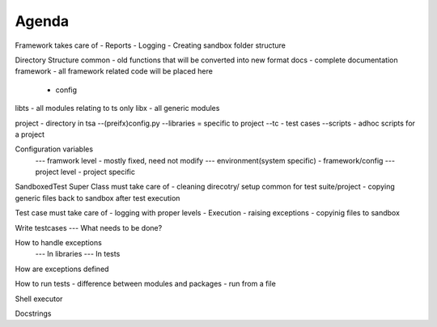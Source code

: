 Agenda 
======

Framework takes care of
- Reports
- Logging
- Creating sandbox folder structure


Directory Structure
common - old functions that will be converted into new format
docs - complete documentation 
framework - all framework related code will be placed here
 - config
libts - all modules relating to ts only
libx - all generic modules

project - directory in tsa
--(preifx)config.py
--libraries = specific to project
--tc - test cases
--scripts - adhoc scripts for a project

Configuration variables
  --- framwork level - mostly fixed, need not modify
  --- environment(system specific) - framework/config
  --- project level - project specific


SandboxedTest Super Class must take care of
- cleaning direcotry/ setup common for test suite/project
- copying generic files back to sandbox after test execution

Test case must take care of 
- logging with proper levels
- Execution
- raising exceptions
- copyinig files to sandbox




Write testcases
--- What needs to be done?

How to handle exceptions
 --- In libraries
 --- In tests
How are exceptions defined

How to run tests
- difference between modules and packages
- run from a file

Shell executor

Docstrings